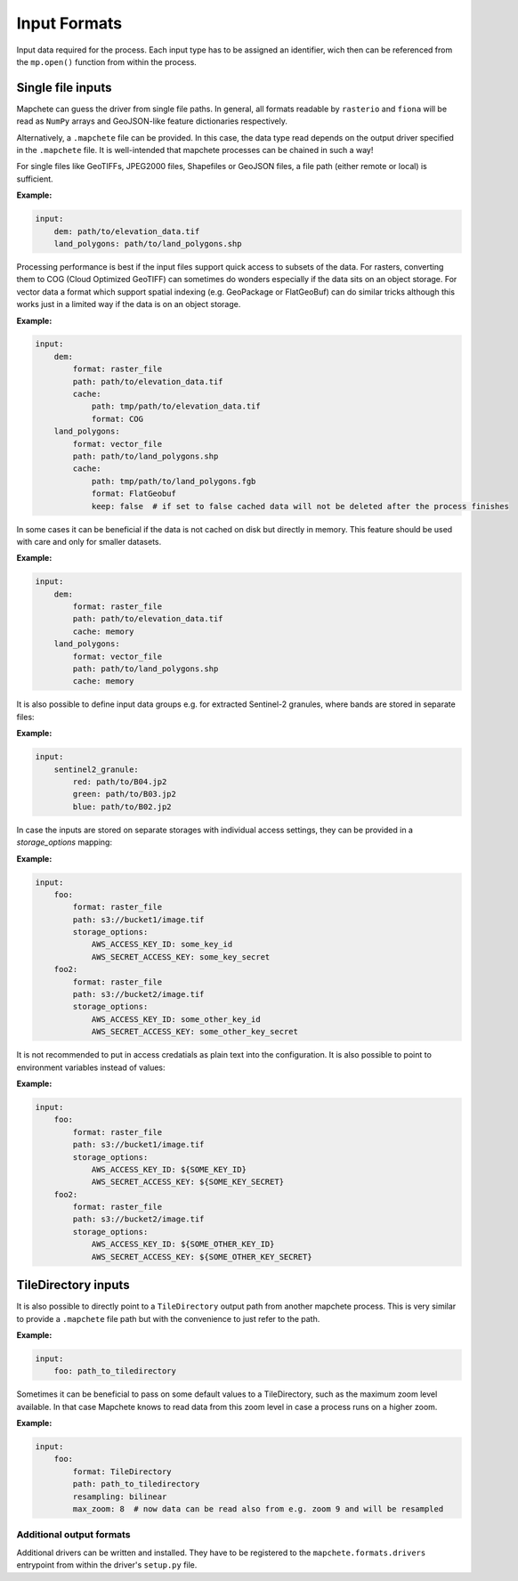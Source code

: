 =============
Input Formats
=============


Input data required for the process. Each input type has to be assigned an
identifier, wich then can be referenced from the ``mp.open()`` function
from within the process.


Single file inputs
------------------

Mapchete can guess the driver from single file paths. In general, all formats readable by
``rasterio`` and ``fiona`` will be read as ``NumPy`` arrays and GeoJSON-like feature
dictionaries respectively.

Alternatively, a ``.mapchete`` file can be provided. In this case, the data type read
depends on the output driver specified in the ``.mapchete`` file. It is well-intended that
mapchete processes can be chained in such a way!

For single files like GeoTIFFs, JPEG2000 files, Shapefiles or GeoJSON files,
a file path (either remote or local) is sufficient.

**Example:**

.. code-block:: yaml

    input:
        dem: path/to/elevation_data.tif
        land_polygons: path/to/land_polygons.shp


Processing performance is best if the input files support quick access to subsets of the data.
For rasters, converting them to COG (Cloud Optimized GeoTIFF) can sometimes do wonders especially
if the data sits on an object storage. For vector data a format which support spatial indexing (e.g.
GeoPackage or FlatGeoBuf) can do similar tricks although this works just in a limited way if the data
is on an object storage.

**Example:**

.. code-block:: yaml

    input:
        dem:
            format: raster_file
            path: path/to/elevation_data.tif
            cache:
                path: tmp/path/to/elevation_data.tif
                format: COG
        land_polygons:
            format: vector_file
            path: path/to/land_polygons.shp
            cache:
                path: tmp/path/to/land_polygons.fgb
                format: FlatGeobuf
                keep: false  # if set to false cached data will not be deleted after the process finishes

In some cases it can be beneficial if the data is not cached on disk but directly in memory. This feature
should be used with care and only for smaller datasets.

**Example:**

.. code-block:: yaml

    input:
        dem:
            format: raster_file
            path: path/to/elevation_data.tif
            cache: memory
        land_polygons:
            format: vector_file
            path: path/to/land_polygons.shp
            cache: memory

It is also possible to define input data groups e.g. for extracted Sentinel-2
granules, where bands are stored in separate files:

**Example:**

.. code-block:: yaml

    input:
        sentinel2_granule:
            red: path/to/B04.jp2
            green: path/to/B03.jp2
            blue: path/to/B02.jp2

In case the inputs are stored on separate storages with individual access settings,
they can be provided in a `storage_options` mapping:

**Example:**

.. code-block:: yaml

    input:
        foo:
            format: raster_file
            path: s3://bucket1/image.tif
            storage_options:
                AWS_ACCESS_KEY_ID: some_key_id
                AWS_SECRET_ACCESS_KEY: some_key_secret
        foo2:
            format: raster_file
            path: s3://bucket2/image.tif
            storage_options:
                AWS_ACCESS_KEY_ID: some_other_key_id
                AWS_SECRET_ACCESS_KEY: some_other_key_secret


It is not recommended to put in access credatials as plain text into the configuration.
It is also possible to point to environment variables instead of values:

**Example:**

.. code-block:: yaml

    input:
        foo:
            format: raster_file
            path: s3://bucket1/image.tif
            storage_options:
                AWS_ACCESS_KEY_ID: ${SOME_KEY_ID}
                AWS_SECRET_ACCESS_KEY: ${SOME_KEY_SECRET}
        foo2:
            format: raster_file
            path: s3://bucket2/image.tif
            storage_options:
                AWS_ACCESS_KEY_ID: ${SOME_OTHER_KEY_ID}
                AWS_SECRET_ACCESS_KEY: ${SOME_OTHER_KEY_SECRET}


TileDirectory inputs
--------------------

It is also possible to directly point to a ``TileDirectory`` output path from another
mapchete process. This is very similar to provide a ``.mapchete`` file path but with the
convenience to just refer to the path.


**Example:**

.. code-block:: yaml

    input:
        foo: path_to_tiledirectory

Sometimes it can be beneficial to pass on some default values to a TileDirectory, such
as the maximum zoom level available. In that case Mapchete knows to read data from this
zoom level in case a process runs on a higher zoom.

**Example:**

.. code-block:: yaml

    input:
        foo:
            format: TileDirectory
            path: path_to_tiledirectory
            resampling: bilinear
            max_zoom: 8  # now data can be read also from e.g. zoom 9 and will be resampled


-------------------------
Additional output formats
-------------------------

Additional drivers can be written and installed. They have to be registered to the
``mapchete.formats.drivers`` entrypoint from within the driver's ``setup.py`` file.
